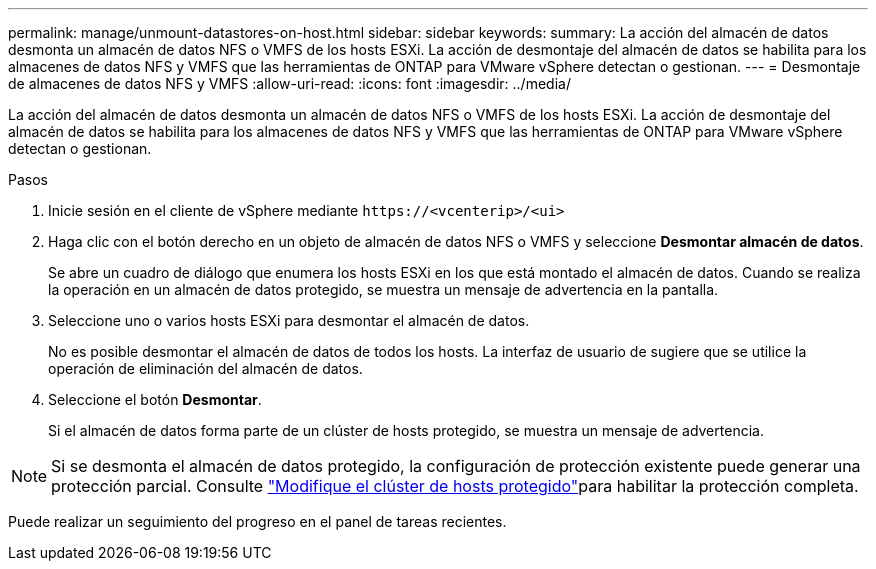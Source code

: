 ---
permalink: manage/unmount-datastores-on-host.html 
sidebar: sidebar 
keywords:  
summary: La acción del almacén de datos desmonta un almacén de datos NFS o VMFS de los hosts ESXi. La acción de desmontaje del almacén de datos se habilita para los almacenes de datos NFS y VMFS que las herramientas de ONTAP para VMware vSphere detectan o gestionan. 
---
= Desmontaje de almacenes de datos NFS y VMFS
:allow-uri-read: 
:icons: font
:imagesdir: ../media/


[role="lead"]
La acción del almacén de datos desmonta un almacén de datos NFS o VMFS de los hosts ESXi. La acción de desmontaje del almacén de datos se habilita para los almacenes de datos NFS y VMFS que las herramientas de ONTAP para VMware vSphere detectan o gestionan.

.Pasos
. Inicie sesión en el cliente de vSphere mediante `\https://<vcenterip>/<ui>`
. Haga clic con el botón derecho en un objeto de almacén de datos NFS o VMFS y seleccione *Desmontar almacén de datos*.
+
Se abre un cuadro de diálogo que enumera los hosts ESXi en los que está montado el almacén de datos. Cuando se realiza la operación en un almacén de datos protegido, se muestra un mensaje de advertencia en la pantalla.

. Seleccione uno o varios hosts ESXi para desmontar el almacén de datos.
+
No es posible desmontar el almacén de datos de todos los hosts. La interfaz de usuario de sugiere que se utilice la operación de eliminación del almacén de datos.

. Seleccione el botón *Desmontar*.
+
Si el almacén de datos forma parte de un clúster de hosts protegido, se muestra un mensaje de advertencia.




NOTE: Si se desmonta el almacén de datos protegido, la configuración de protección existente puede generar una protección parcial. Consulte link:../manage/edit-hostcluster-protection.html["Modifique el clúster de hosts protegido"]para habilitar la protección completa.

Puede realizar un seguimiento del progreso en el panel de tareas recientes.
